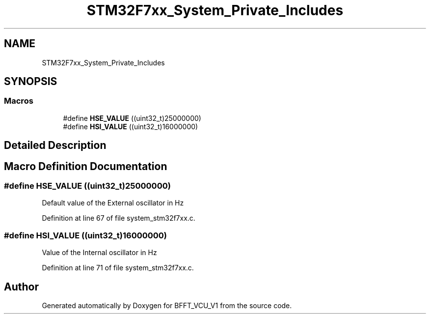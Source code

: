 .TH "STM32F7xx_System_Private_Includes" 3 "Fri Dec 13 2019" "BFFT_VCU_V1" \" -*- nroff -*-
.ad l
.nh
.SH NAME
STM32F7xx_System_Private_Includes
.SH SYNOPSIS
.br
.PP
.SS "Macros"

.in +1c
.ti -1c
.RI "#define \fBHSE_VALUE\fP   ((uint32_t)25000000)"
.br
.ti -1c
.RI "#define \fBHSI_VALUE\fP   ((uint32_t)16000000)"
.br
.in -1c
.SH "Detailed Description"
.PP 

.SH "Macro Definition Documentation"
.PP 
.SS "#define HSE_VALUE   ((uint32_t)25000000)"
Default value of the External oscillator in Hz 
.PP
Definition at line 67 of file system_stm32f7xx\&.c\&.
.SS "#define HSI_VALUE   ((uint32_t)16000000)"
Value of the Internal oscillator in Hz 
.PP
Definition at line 71 of file system_stm32f7xx\&.c\&.
.SH "Author"
.PP 
Generated automatically by Doxygen for BFFT_VCU_V1 from the source code\&.
